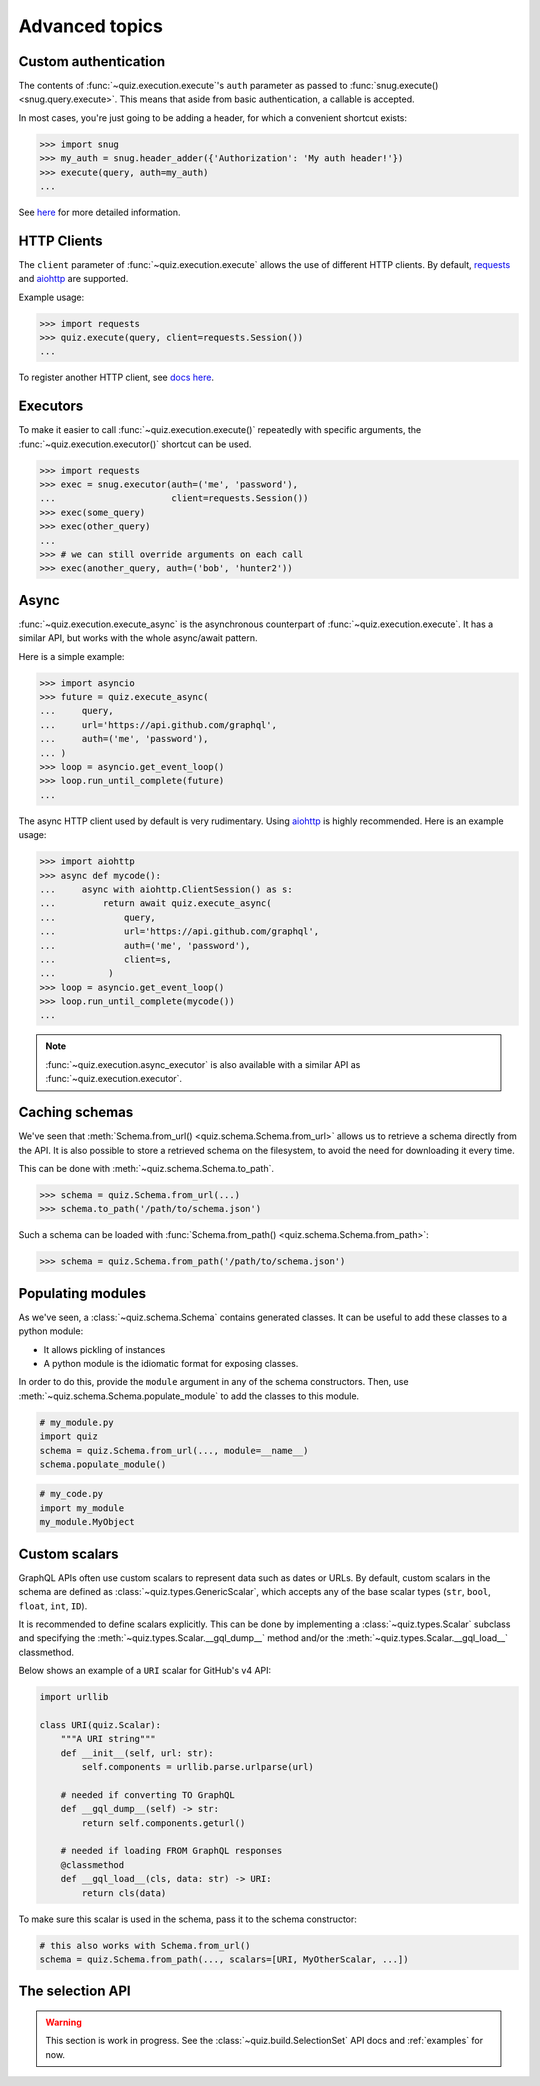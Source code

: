 .. _advanced:

Advanced topics
===============

.. _custom-auth:

Custom authentication
---------------------

The contents of :func:`~quiz.execution.execute`\'s ``auth`` parameter as passed to :func:`snug.execute() <snug.query.execute>`.
This means that aside from basic authentication, a callable is accepted.

In most cases, you're just going to be adding a header, for which a convenient shortcut exists:

.. code-block:: python3

   >>> import snug
   >>> my_auth = snug.header_adder({'Authorization': 'My auth header!'})
   >>> execute(query, auth=my_auth)
   ...

See `here <https://snug.readthedocs.io/en/latest/advanced.html#authentication-methods>`_
for more detailed information.

.. _http-clients:

HTTP Clients
------------

The ``client`` parameter of :func:`~quiz.execution.execute` allows the use
of different HTTP clients. By default, `requests <https://python-requests.org>`_
and `aiohttp <https://aiohttp.readthedocs.io>`_ are supported.

Example usage:

.. code-block:: python3

   >>> import requests
   >>> quiz.execute(query, client=requests.Session())
   ...

To register another HTTP client, see `docs here <https://snug.readthedocs.io/en/latest/advanced.html#registering-http-clients>`_.

.. _executors:

Executors
---------

To make it easier to call :func:`~quiz.execution.execute()`
repeatedly with specific arguments, the :func:`~quiz.execution.executor()` shortcut can be used.

.. code-block:: python3

   >>> import requests
   >>> exec = snug.executor(auth=('me', 'password'),
   ...                      client=requests.Session())
   >>> exec(some_query)
   >>> exec(other_query)
   ...
   >>> # we can still override arguments on each call
   >>> exec(another_query, auth=('bob', 'hunter2'))

.. _async:

Async
-----

:func:`~quiz.execution.execute_async` is the asynchronous counterpart of
:func:`~quiz.execution.execute`.
It has a similar API, but works with the whole async/await pattern.

Here is a simple example:

.. code-block:: python3

   >>> import asyncio
   >>> future = quiz.execute_async(
   ...     query,
   ...     url='https://api.github.com/graphql',
   ...     auth=('me', 'password'),
   ... )
   >>> loop = asyncio.get_event_loop()
   >>> loop.run_until_complete(future)
   ...

The async HTTP client used by default is very rudimentary.
Using `aiohttp <https://aiohttp.readthedocs.io>`_ is highly recommended.
Here is an example usage:

.. code-block:: python3

  >>> import aiohttp
  >>> async def mycode():
  ...     async with aiohttp.ClientSession() as s:
  ...         return await quiz.execute_async(
  ...             query,
  ...             url='https://api.github.com/graphql',
  ...             auth=('me', 'password'),
  ...             client=s,
  ...          )
  >>> loop = asyncio.get_event_loop()
  >>> loop.run_until_complete(mycode())
  ...

.. note::

   :func:`~quiz.execution.async_executor` is also available
   with a similar API as :func:`~quiz.execution.executor`.

.. _caching_schemas:

Caching schemas
---------------

We've seen that :meth:`Schema.from_url() <quiz.schema.Schema.from_url>`
allows us to retrieve a schema directly from the API.
It is also possible to store a retrieved schema on the filesystem,
to avoid the need for downloading it every time.

This can be done with :meth:`~quiz.schema.Schema.to_path`.

.. code-block:: python3

   >>> schema = quiz.Schema.from_url(...)
   >>> schema.to_path('/path/to/schema.json')

Such a schema can be loaded with :func:`Schema.from_path() <quiz.schema.Schema.from_path>`:

.. code-block:: python3

   >>> schema = quiz.Schema.from_path('/path/to/schema.json')

.. _modules:

Populating modules
------------------

As we've seen, a :class:`~quiz.schema.Schema` contains generated classes.
It can be useful to add these classes to a python module:

* It allows pickling of instances
* A python module is the idiomatic format for exposing classes.

In order to do this, provide the ``module`` argument
in any of the schema constructors.
Then, use :meth:`~quiz.schema.Schema.populate_module` to add the classes
to this module.

.. code-block:: python3

   # my_module.py
   import quiz
   schema = quiz.Schema.from_url(..., module=__name__)
   schema.populate_module()


.. code-block:: python3

   # my_code.py
   import my_module
   my_module.MyObject


.. seealso::

   The :ref:`examples <examples>` show some practical applications of this feature.

.. _scalars:

Custom scalars
--------------

GraphQL APIs often use custom scalars to represent data such as dates or URLs.
By default, custom scalars in the schema
are defined as :class:`~quiz.types.GenericScalar`,
which accepts any of the base scalar types
(``str``, ``bool``, ``float``, ``int``, ``ID``).

It is recommended to define scalars explicitly.
This can be done by implementing a :class:`~quiz.types.Scalar` subclass
and specifying the :meth:`~quiz.types.Scalar.__gql_dump__` method
and/or the :meth:`~quiz.types.Scalar.__gql_load__` classmethod.

Below shows an example of a ``URI`` scalar for GitHub's v4 API:

.. code-block:: python3

   import urllib

   class URI(quiz.Scalar):
       """A URI string"""
       def __init__(self, url: str):
           self.components = urllib.parse.urlparse(url)

       # needed if converting TO GraphQL
       def __gql_dump__(self) -> str:
           return self.components.geturl()

       # needed if loading FROM GraphQL responses
       @classmethod
       def __gql_load__(cls, data: str) -> URI:
           return cls(data)


To make sure this scalar is used in the schema,
pass it to the schema constructor:

.. code-block:: python3

   # this also works with Schema.from_url()
   schema = quiz.Schema.from_path(..., scalars=[URI, MyOtherScalar, ...])


.. _selectionset:

The selection API
-----------------

.. warning::

   This section is work in progress.
   See the :class:`~quiz.build.SelectionSet` API docs and :ref:`examples` for now.
